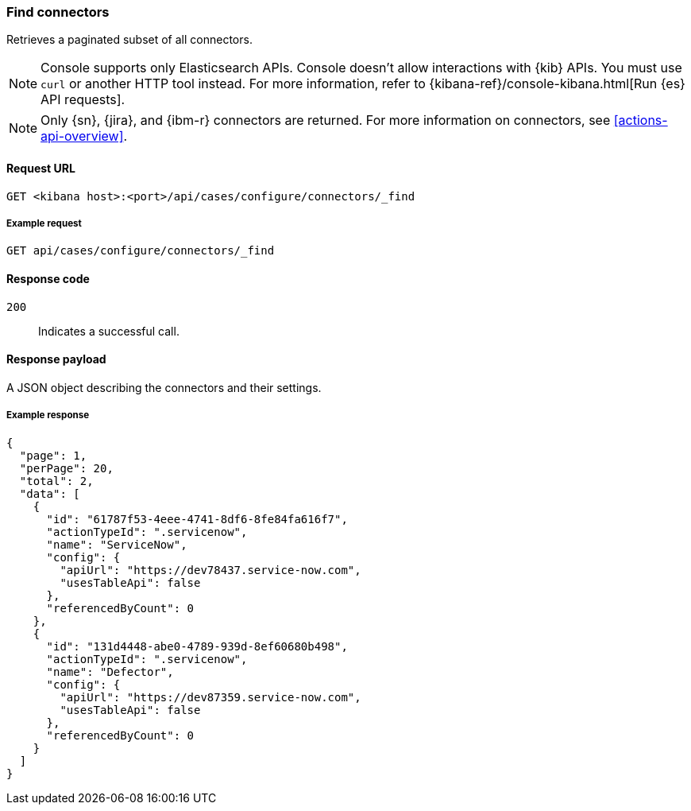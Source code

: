 [[cases-api-find-connectors]]
=== Find connectors

Retrieves a paginated subset of all connectors.

NOTE: Console supports only Elasticsearch APIs. Console doesn't allow interactions with {kib} APIs. You must use `curl` or another HTTP tool instead. For more information, refer to {kibana-ref}/console-kibana.html[Run {es} API requests].

NOTE: Only {sn}, {jira}, and {ibm-r} connectors are returned. For more information on
connectors, see <<actions-api-overview>>.

==== Request URL

`GET <kibana host>:<port>/api/cases/configure/connectors/_find`

===== Example request

[source,sh]
--------------------------------------------------
GET api/cases/configure/connectors/_find
--------------------------------------------------
// KIBANA

==== Response code

`200`::
   Indicates a successful call.

==== Response payload

A JSON object describing the connectors and their settings.

===== Example response

[source,json]
--------------------------------------------------
{
  "page": 1,
  "perPage": 20,
  "total": 2,
  "data": [
    {
      "id": "61787f53-4eee-4741-8df6-8fe84fa616f7",
      "actionTypeId": ".servicenow",
      "name": "ServiceNow",
      "config": {
        "apiUrl": "https://dev78437.service-now.com",
        "usesTableApi": false
      },
      "referencedByCount": 0
    },
    {
      "id": "131d4448-abe0-4789-939d-8ef60680b498",
      "actionTypeId": ".servicenow",
      "name": "Defector",
      "config": {
        "apiUrl": "https://dev87359.service-now.com",
        "usesTableApi": false
      },
      "referencedByCount": 0
    }
  ]
}
--------------------------------------------------
